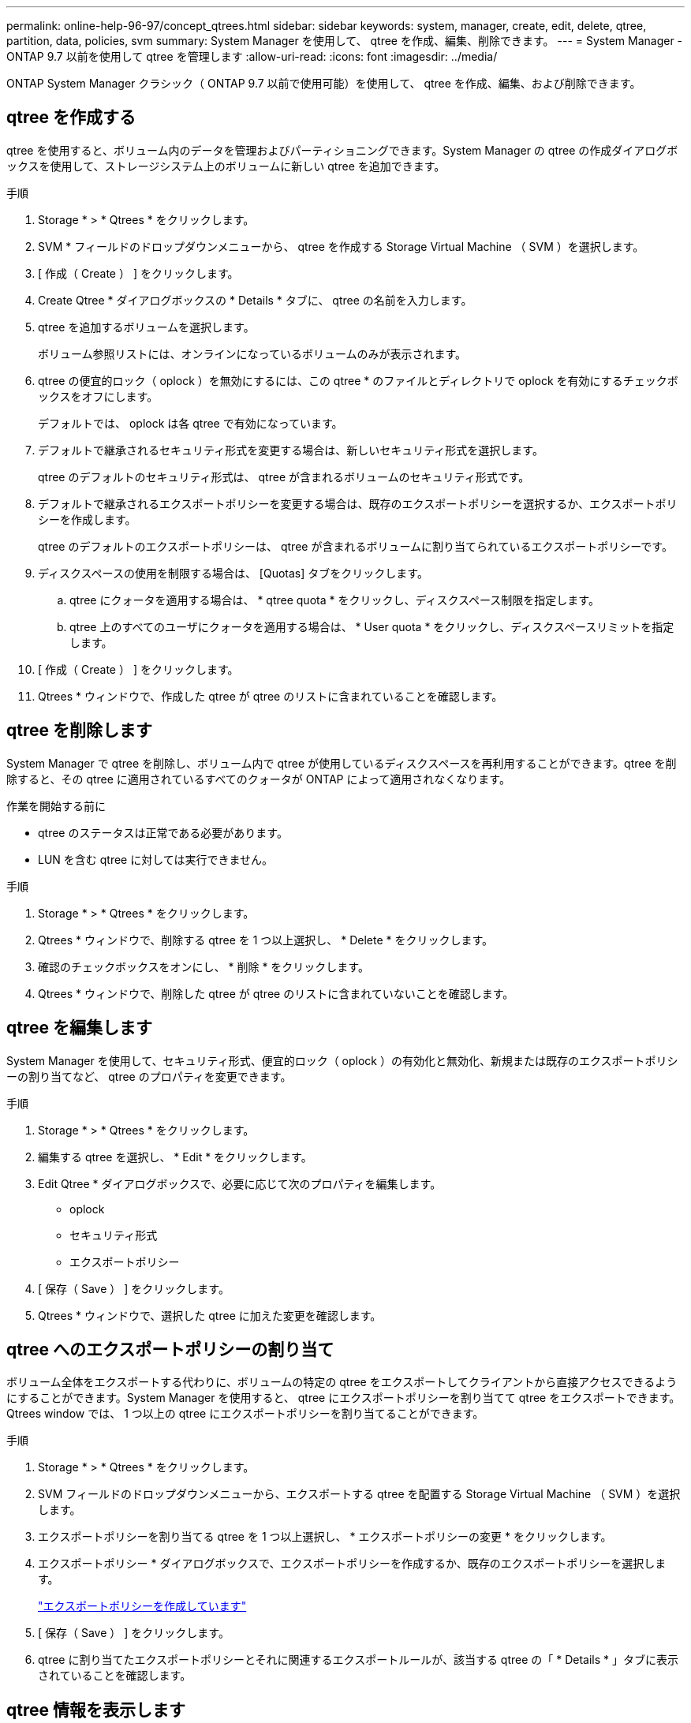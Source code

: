 ---
permalink: online-help-96-97/concept_qtrees.html 
sidebar: sidebar 
keywords: system, manager, create, edit, delete, qtree, partition, data, policies, svm 
summary: System Manager を使用して、 qtree を作成、編集、削除できます。 
---
= System Manager - ONTAP 9.7 以前を使用して qtree を管理します
:allow-uri-read: 
:icons: font
:imagesdir: ../media/


[role="lead"]
ONTAP System Manager クラシック（ ONTAP 9.7 以前で使用可能）を使用して、 qtree を作成、編集、および削除できます。



== qtree を作成する

qtree を使用すると、ボリューム内のデータを管理およびパーティショニングできます。System Manager の qtree の作成ダイアログボックスを使用して、ストレージシステム上のボリュームに新しい qtree を追加できます。

.手順
. Storage * > * Qtrees * をクリックします。
. SVM * フィールドのドロップダウンメニューから、 qtree を作成する Storage Virtual Machine （ SVM ）を選択します。
. [ 作成（ Create ） ] をクリックします。
. Create Qtree * ダイアログボックスの * Details * タブに、 qtree の名前を入力します。
. qtree を追加するボリュームを選択します。
+
ボリューム参照リストには、オンラインになっているボリュームのみが表示されます。

. qtree の便宜的ロック（ oplock ）を無効にするには、この qtree * のファイルとディレクトリで oplock を有効にするチェックボックスをオフにします。
+
デフォルトでは、 oplock は各 qtree で有効になっています。

. デフォルトで継承されるセキュリティ形式を変更する場合は、新しいセキュリティ形式を選択します。
+
qtree のデフォルトのセキュリティ形式は、 qtree が含まれるボリュームのセキュリティ形式です。

. デフォルトで継承されるエクスポートポリシーを変更する場合は、既存のエクスポートポリシーを選択するか、エクスポートポリシーを作成します。
+
qtree のデフォルトのエクスポートポリシーは、 qtree が含まれるボリュームに割り当てられているエクスポートポリシーです。

. ディスクスペースの使用を制限する場合は、 [Quotas] タブをクリックします。
+
.. qtree にクォータを適用する場合は、 * qtree quota * をクリックし、ディスクスペース制限を指定します。
.. qtree 上のすべてのユーザにクォータを適用する場合は、 * User quota * をクリックし、ディスクスペースリミットを指定します。


. [ 作成（ Create ） ] をクリックします。
. Qtrees * ウィンドウで、作成した qtree が qtree のリストに含まれていることを確認します。




== qtree を削除します

System Manager で qtree を削除し、ボリューム内で qtree が使用しているディスクスペースを再利用することができます。qtree を削除すると、その qtree に適用されているすべてのクォータが ONTAP によって適用されなくなります。

.作業を開始する前に
* qtree のステータスは正常である必要があります。
* LUN を含む qtree に対しては実行できません。


.手順
. Storage * > * Qtrees * をクリックします。
. Qtrees * ウィンドウで、削除する qtree を 1 つ以上選択し、 * Delete * をクリックします。
. 確認のチェックボックスをオンにし、 * 削除 * をクリックします。
. Qtrees * ウィンドウで、削除した qtree が qtree のリストに含まれていないことを確認します。




== qtree を編集します

System Manager を使用して、セキュリティ形式、便宜的ロック（ oplock ）の有効化と無効化、新規または既存のエクスポートポリシーの割り当てなど、 qtree のプロパティを変更できます。

.手順
. Storage * > * Qtrees * をクリックします。
. 編集する qtree を選択し、 * Edit * をクリックします。
. Edit Qtree * ダイアログボックスで、必要に応じて次のプロパティを編集します。
+
** oplock
** セキュリティ形式
** エクスポートポリシー


. [ 保存（ Save ） ] をクリックします。
. Qtrees * ウィンドウで、選択した qtree に加えた変更を確認します。




== qtree へのエクスポートポリシーの割り当て

ボリューム全体をエクスポートする代わりに、ボリュームの特定の qtree をエクスポートしてクライアントから直接アクセスできるようにすることができます。System Manager を使用すると、 qtree にエクスポートポリシーを割り当てて qtree をエクスポートできます。Qtrees window では、 1 つ以上の qtree にエクスポートポリシーを割り当てることができます。

.手順
. Storage * > * Qtrees * をクリックします。
. SVM フィールドのドロップダウンメニューから、エクスポートする qtree を配置する Storage Virtual Machine （ SVM ）を選択します。
. エクスポートポリシーを割り当てる qtree を 1 つ以上選択し、 * エクスポートポリシーの変更 * をクリックします。
. エクスポートポリシー * ダイアログボックスで、エクスポートポリシーを作成するか、既存のエクスポートポリシーを選択します。
+
link:task_creating_export_policy.md#["エクスポートポリシーを作成しています"]

. [ 保存（ Save ） ] をクリックします。
. qtree に割り当てたエクスポートポリシーとそれに関連するエクスポートルールが、該当する qtree の「 * Details * 」タブに表示されていることを確認します。




== qtree 情報を表示します

System Manager の qtree ウィンドウを使用して、 qtree を含むボリューム、 qtree 名、セキュリティ形式、および qtree のステータス、および oplock のステータスを表示できます。

.手順
. Storage * > * Qtrees * をクリックします。
. SVM * フィールドのドロップダウンメニューから、情報を表示する qtree が含まれている Storage Virtual Machine （ SVM ）を選択します。
. 表示された qtree のリストから qtree を選択します。
. Qtrees * ウィンドウで qtree の詳細を確認します。




== qtree のオプション

qtree とは、論理的に定義されたファイルシステムで、 FlexVol ボリューム内のルートディレクトリに特別なサブディレクトリとして作成できます。qtree は、ボリューム内のデータの管理やパーティショニングに使用できます。

ボリュームを含む FlexVol に qtree を作成した場合、 qtree はディレクトリとして表示されます。そのため、ボリュームを削除する際に誤って qtree を削除しないように注意する必要があります。

qtree の作成時に指定できるオプションは次のとおりです。

* qtree の名前
* qtree を配置するボリューム
* oplock
+
デフォルトでは、 qtree の oplock は有効になっています。ストレージシステム全体の oplock を無効にすると、個々の qtree で oplock を有効にしても、 oplock は設定されません。

* セキュリティ形式
+
セキュリティ形式には、 UNIX 、 NTFS 、 Mixed （ UNIX および NTFS ）のいずれかを指定できます。デフォルトでは、 qtree のセキュリティ形式は、選択したボリュームのセキュリティ形式と同じになります。

* エクスポートポリシー
+
新しいエクスポートポリシーを作成するか、既存のポリシーを選択できます。デフォルトでは、 qtree のエクスポートポリシーは、選択したボリュームのものと同じになります。

* qtree とユーザクォータのスペース使用制限




== Qtrees window

Qtrees window では、 qtree に関する情報を作成、表示、および管理できます。



=== コマンドボタン

* * 作成 * 。
+
qtree の作成ダイアログボックスを開きます。このダイアログボックスで、新しい qtree を作成できます。

* * 編集 * 。
+
qtree の編集ダイアログボックスを開きます。このダイアログボックスで、セキュリティ形式を変更したり、 qtree 上の oplock （便宜的ロック）を有効または無効にしたりできます。

* * エクスポートポリシーの変更 *
+
エクスポートポリシーダイアログボックスを開きます。このダイアログボックスで、新規または既存のエクスポートポリシーに 1 つ以上の qtree を割り当てることができます。

* * 削除 *
+
選択した qtree を削除します。

+
このボタンは、選択した qtree のステータスが正常な場合にのみ有効になります。

* * 更新 *
+
ウィンドウ内の情報を更新します。





=== qtree のリスト

qtree のリストには、 qtree が属するボリュームと qtree の名前が表示されます。

* * 名前 *
+
qtree の名前が表示されます。

* * 音量 *
+
qtree が属するボリュームの名前が表示されます。

* * セキュリティ形式 *
+
qtree のセキュリティ形式を示します。

* * ステータス *
+
qtree の現在のステータスを示します。

* * oplocks *
+
qtree に対して oplock の設定が有効になっているか無効になっているかを示します。

* * エクスポートポリシー *
+
qtree が割り当てられているエクスポートポリシーの名前が表示されます。





=== 詳細領域

* * 詳細タブ *
+
選択した qtree に関する詳細情報が表示されます。これには、 qtree が含まれているボリュームのマウントパス、エクスポートポリシーの詳細、エクスポートポリシールールなどの情報が含まれます。



* 関連情報 *

https://docs.netapp.com/us-en/ontap/concepts/index.html["ONTAP の概念"^]

https://docs.netapp.com/us-en/ontap/volumes/index.html["論理ストレージ管理"^]

https://docs.netapp.com/us-en/ontap/nfs-admin/index.html["NFS の管理"^]

https://docs.netapp.com/us-en/ontap/smb-admin/index.html["SMB / CIFS の管理"^]
